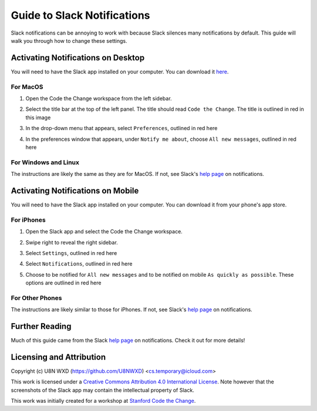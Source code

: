 ============================
Guide to Slack Notifications
============================

Slack notifications can be annoying to work with because Slack silences
many notifications by default. This guide will walk you through how to
change these settings.

-----------------------------------
Activating Notifications on Desktop
-----------------------------------

You will need to have the Slack app installed on your computer. You can
download it `here <https://slack.com/get>`_.

For MacOS
=========

#. Open the Code the Change workspace from the left sidebar.
#. Select the title bar at the top of the left panel. The title should
   read ``Code the Change``. The title is outlined in red in this image
   
   |desktop1|

#. In the drop-down menu that appears, select ``Preferences``, outlined
   in red here
   
   |desktop2|

#. In the preferences window that appears, under ``Notify me about``,
   choose ``All new messages``, outlined in red here

   |desktop3|

.. |desktop1| image:: ./_static/slack/notifications/desktop1.png
    :scale: 50%
    :alt: A screenshot of the Slack app for MacOS with the Code the
        Change workspace title outlined in red. The title reads "Code
        the Change".
.. |desktop2| image:: ./_static/slack/notifications/desktop2.png
    :scale: 50%
    :alt: A screenshot of the Slack app for MacOS with the workspace
        dropdown menu open and the option reading "Preferences" outlined
        in red.
.. |desktop3| image:: ./_static/slack/notifications/desktop3.png
    :scale: 50%
    :alt: A screenshot of the Slack app for macOS with the Notifications
        preferences open and the option to notify on "All new messages"
        outlined in red.

For Windows and Linux
=====================

The instructions are likely the same as they are for MacOS. If not, see
Slack's
`help page <https://get.slack.help/hc/en-us/articles/201355156-Guide-to-Slack-notifications>`_
on notifications.

----------------------------------
Activating Notifications on Mobile
----------------------------------

You will need to have the Slack app installed on your computer. You can
download it from your phone's app store.

For iPhones
===========

#. Open the Slack app and select the Code the Change workspace.
#. Swipe right to reveal the right sidebar.
#. Select ``Settings``, outlined in red here

   |iphone1|

#. Select ``Notifications``, outlined in red here

   |iphone2|

#. Choose to be notified for ``All new messages`` and to be notified on
   mobile ``As quickly as possible``. These options are outlined in red
   here

   |iphone3|

.. |iphone1| image:: ./_static/slack/notifications/iphone1.png
    :scale: 40%
    :alt: A screenshot of the Slack app for iOS with the right sidebar
        open and the "Settings" option outlined in red.
.. |iphone2| image:: ./_static/slack/notifications/iphone2.png
    :scale: 40%
    :alt: A screenshot of the Slack app for iOS preferences pane with
        the "Notifications" option outlined in red.
.. |iphone3| image:: ./_static/slack/notifications/iphone3.png
    :scale: 40%
    :alt: A screenshot of the notifications preferences for the iOS
        slack app with the options for "All new messages" and "Notify
        Me on Mobile" outlined in red. For "Notify Me on Mobile", the
        current selection reads "As quickly as possi..."

For Other Phones
================

The instructions are likely similar to those for iPhones. If not, see
Slack's
`help page <https://get.slack.help/hc/en-us/articles/201355156-Guide-to-Slack-notifications>`_
on notifications.


---------------
Further Reading
---------------

Much of this guide came from the Slack
`help page <https://get.slack.help/hc/en-us/articles/201355156-Guide-to-Slack-notifications>`_
on notifications. Check it out for more details!

-------------------------
Licensing and Attribution
-------------------------

Copyright (c) U8N WXD (https://github.com/U8NWXD) <cs.temporary@icloud.com>

|CC-4 license|

.. |CC-4 license| image:: https://i.creativecommons.org/l/by/4.0/88x31.png
   :target: http://creativecommons.org/licenses/by/4.0/

This work is licensed under a `Creative Commons Attribution 4.0
International License <https://creativecommons.org/licenses/by/4.0/>`_.
Note however that the screenshots of the Slack app may contain the
intellectual property of Slack.

This work was initially created for a workshop at
`Stanford Code the Change <http://codethechange.stanford.edu>`_.
